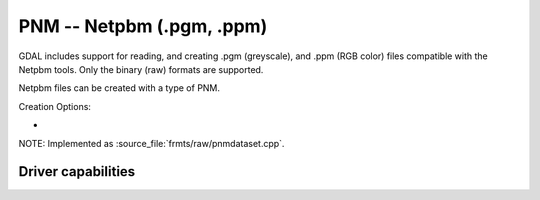 .. _raster.pnm:

================================================================================
PNM -- Netpbm (.pgm, .ppm)
================================================================================

.. shortname:: PNM

.. built_in_by_default::

GDAL includes support for reading, and creating .pgm (greyscale), and
.ppm (RGB color) files compatible with the Netpbm tools. Only the binary
(raw) formats are supported.

Netpbm files can be created with a type of PNM.

Creation Options:

-  .. co:: MAXVAL
      :choices: <n>

      Force setting the maximum color value to **n** in the
      output PNM file. May be useful if you planning to use the output
      files with software which is not liberal to this value.

NOTE: Implemented as :source_file:`frmts/raw/pnmdataset.cpp`.

Driver capabilities
-------------------

.. supports_createcopy::

.. supports_virtualio::
